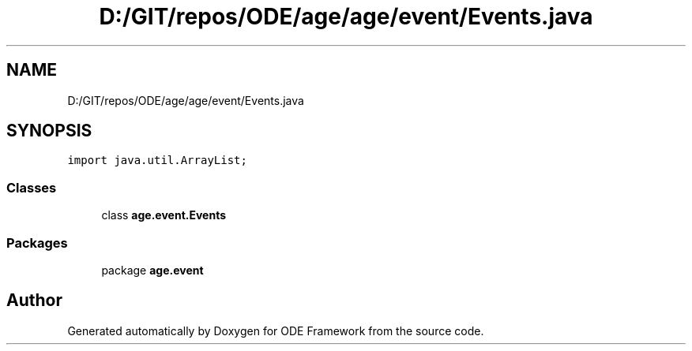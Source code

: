 .TH "D:/GIT/repos/ODE/age/age/event/Events.java" 3 "Version 1" "ODE Framework" \" -*- nroff -*-
.ad l
.nh
.SH NAME
D:/GIT/repos/ODE/age/age/event/Events.java
.SH SYNOPSIS
.br
.PP
\fCimport java\&.util\&.ArrayList;\fP
.br

.SS "Classes"

.in +1c
.ti -1c
.RI "class \fBage\&.event\&.Events\fP"
.br
.in -1c
.SS "Packages"

.in +1c
.ti -1c
.RI "package \fBage\&.event\fP"
.br
.in -1c
.SH "Author"
.PP 
Generated automatically by Doxygen for ODE Framework from the source code\&.
